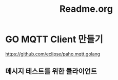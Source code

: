 #+TITLE:Readme.org
#+STARTUP:showall

* GO MQTT Client 만들기
  https://github.com/eclipse/paho.mqtt.golang

** 메시지 테스트를 위한 클라이언트
   
